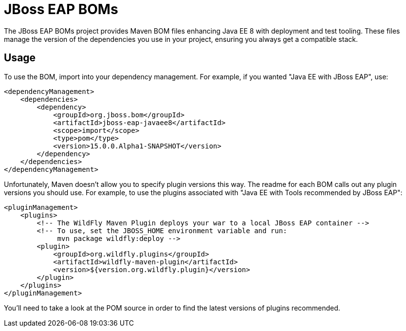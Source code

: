 = JBoss EAP BOMs

The JBoss EAP BOMs project provides Maven BOM files enhancing Java EE 8 with deployment and test tooling. These files manage the version of the dependencies you use in your project, ensuring you always get a compatible stack.

== Usage

To use the BOM, import into your dependency management. For example, if you wanted "Java EE with JBoss EAP", use:

[source, xml]
----
<dependencyManagement>
    <dependencies>
        <dependency>
            <groupId>org.jboss.bom</groupId>
            <artifactId>jboss-eap-javaee8</artifactId>
            <scope>import</scope>
            <type>pom</type>
            <version>15.0.0.Alpha1-SNAPSHOT</version>
        </dependency>
    </dependencies>
</dependencyManagement> 
----

Unfortunately, Maven doesn't allow you to specify plugin versions this way. The readme for each BOM calls out any plugin versions you should use. For example, to use the plugins associated with "Java EE with Tools recommended by JBoss EAP":

[source, xml]
----
<pluginManagement>
    <plugins>
        <!-- The WildFly Maven Plugin deploys your war to a local JBoss EAP container -->
        <!-- To use, set the JBOSS_HOME environment variable and run:
             mvn package wildfly:deploy -->
        <plugin>
            <groupId>org.wildfly.plugins</groupId>
            <artifactId>wildfly-maven-plugin</artifactId>
            <version>${version.org.wildfly.plugin}</version>
        </plugin>
    </plugins>
</pluginManagement>
----

You'll need to take a look at the POM source in order to find the latest versions of plugins recommended.
